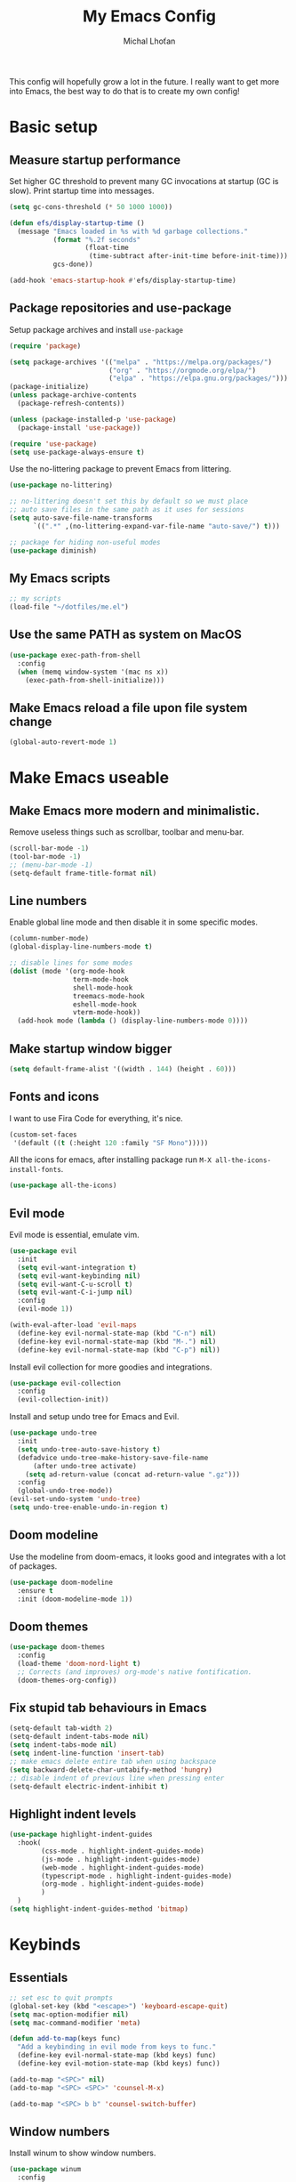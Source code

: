#+TITLE: My Emacs Config
#+AUTHOR: Michal Lhoťan
#+PROPERTY: header-args :tangle ./out/emacs
#+STARTUP: overview

This config will hopefully grow a lot in the future. I really want to get more into Emacs, the best way to do that is to create my own config!

* Basic setup
** Measure startup performance
   Set higher GC threshold to prevent many GC invocations at startup (GC is slow).
   Print startup time into messages.
   #+begin_src emacs-lisp
     (setq gc-cons-threshold (* 50 1000 1000))

     (defun efs/display-startup-time ()
       (message "Emacs loaded in %s with %d garbage collections."
                (format "%.2f seconds"
                        (float-time
                         (time-subtract after-init-time before-init-time)))
                gcs-done))

     (add-hook 'emacs-startup-hook #'efs/display-startup-time)
   #+end_src
** Package repositories and use-package
   Setup package archives and install ~use-package~
   #+begin_src emacs-lisp
     (require 'package)

     (setq package-archives '(("melpa" . "https://melpa.org/packages/")
                              ("org" . "https://orgmode.org/elpa/")
                              ("elpa" . "https://elpa.gnu.org/packages/")))
     (package-initialize)
     (unless package-archive-contents
       (package-refresh-contents))

     (unless (package-installed-p 'use-package)
       (package-install 'use-package))

     (require 'use-package)
     (setq use-package-always-ensure t)
   #+end_src

   Use the no-littering package to prevent Emacs from littering.

   #+begin_src emacs-lisp
     (use-package no-littering)

     ;; no-littering doesn't set this by default so we must place
     ;; auto save files in the same path as it uses for sessions
     (setq auto-save-file-name-transforms
           `((".*" ,(no-littering-expand-var-file-name "auto-save/") t)))

     ;; package for hiding non-useful modes
     (use-package diminish)
   #+end_src
** My Emacs scripts
   #+begin_src emacs-lisp
     ;; my scripts
     (load-file "~/dotfiles/me.el")
   #+end_src
** Use the same PATH as system on MacOS
   #+begin_src emacs-lisp
     (use-package exec-path-from-shell
       :config
       (when (memq window-system '(mac ns x))
         (exec-path-from-shell-initialize)))
   #+end_src
** Make Emacs reload a file upon file system change
   #+begin_src emacs-lisp
     (global-auto-revert-mode 1)
   #+end_src
* Make Emacs useable 
** Make Emacs more modern and minimalistic.
   Remove useless things such as scrollbar, toolbar and menu-bar.
   #+begin_src emacs-lisp 
     (scroll-bar-mode -1)
     (tool-bar-mode -1)
     ;; (menu-bar-mode -1)
     (setq-default frame-title-format nil)

     #+end_src

** Line numbers
   Enable global line mode and then disable it in some specific modes. 
   #+begin_src emacs-lisp
     (column-number-mode)
     (global-display-line-numbers-mode t)

     ;; disable lines for some modes
     (dolist (mode '(org-mode-hook
                     term-mode-hook
                     shell-mode-hook
                     treemacs-mode-hook
                     eshell-mode-hook
                     vterm-mode-hook))
       (add-hook mode (lambda () (display-line-numbers-mode 0))))
   #+end_src
** Make startup window bigger
   #+begin_src emacs-lisp
     (setq default-frame-alist '((width . 144) (height . 60)))
   #+end_src

** Fonts and icons 
   I want to use Fira Code for everything, it's nice.
   #+begin_src emacs-lisp
     (custom-set-faces
      '(default ((t (:height 120 :family "SF Mono")))))
   #+end_src
   All the icons for emacs, after installing package 
   run ~M-X all-the-icons-install-fonts~.  
   #+begin_src emacs-lisp
     (use-package all-the-icons)
   #+end_src

** Evil mode
   Evil mode is essential, emulate vim.
   #+begin_src emacs-lisp
     (use-package evil
       :init
       (setq evil-want-integration t)
       (setq evil-want-keybinding nil)
       (setq evil-want-C-u-scroll t)
       (setq evil-want-C-i-jump nil)
       :config
       (evil-mode 1))

     (with-eval-after-load 'evil-maps
       (define-key evil-normal-state-map (kbd "C-n") nil)
       (define-key evil-normal-state-map (kbd "M-.") nil)
       (define-key evil-normal-state-map (kbd "C-p") nil))

   #+end_src
   Install evil collection for more goodies and integrations.
   #+begin_src emacs-lisp
     (use-package evil-collection 
       :config
       (evil-collection-init))
   #+end_src
   Install and setup undo tree for Emacs and Evil.
   #+begin_src emacs-lisp
     (use-package undo-tree
       :init
       (setq undo-tree-auto-save-history t)
       (defadvice undo-tree-make-history-save-file-name
           (after undo-tree activate)
         (setq ad-return-value (concat ad-return-value ".gz")))
       :config
       (global-undo-tree-mode))
     (evil-set-undo-system 'undo-tree)
     (setq undo-tree-enable-undo-in-region t)
   #+end_src
** Doom modeline
   Use the modeline from doom-emacs, it looks good and integrates
   with a lot of packages.
   #+begin_src emacs-lisp
     (use-package doom-modeline
       :ensure t 
       :init (doom-modeline-mode 1))
   #+end_src

** Doom themes
   #+begin_src emacs-lisp :tangle no
     (use-package doom-themes
       :config
       (load-theme 'doom-nord-light t)
       ;; Corrects (and improves) org-mode's native fontification.
       (doom-themes-org-config))
   #+end_src

** Fix stupid tab behaviours in Emacs
   #+begin_src emacs-lisp
     (setq-default tab-width 2)
     (setq-default indent-tabs-mode nil)
     (setq indent-tabs-mode nil)
     (setq indent-line-function 'insert-tab)
     ;; make emacs delete entire tab when using backspace
     (setq backward-delete-char-untabify-method 'hungry)
     ;; disable indent of previous line when pressing enter
     (setq-default electric-indent-inhibit t)
   #+end_src
** Highlight indent levels
   #+begin_src emacs-lisp
     (use-package highlight-indent-guides
       :hook(
             (css-mode . highlight-indent-guides-mode)
             (js-mode . highlight-indent-guides-mode)
             (web-mode . highlight-indent-guides-mode)
             (typescript-mode . highlight-indent-guides-mode)
             (org-mode . highlight-indent-guides-mode)
             )
       )
     (setq highlight-indent-guides-method 'bitmap)
   #+end_src
* Keybinds
** Essentials 
   #+begin_src emacs-lisp
     ;; set esc to quit prompts
     (global-set-key (kbd "<escape>") 'keyboard-escape-quit)
     (setq mac-option-modifier nil)
     (setq mac-command-modifier 'meta)

     (defun add-to-map(keys func)
       "Add a keybinding in evil mode from keys to func."
       (define-key evil-normal-state-map (kbd keys) func)
       (define-key evil-motion-state-map (kbd keys) func))

     (add-to-map "<SPC>" nil)
     (add-to-map "<SPC> <SPC>" 'counsel-M-x)

     (add-to-map "<SPC> b b" 'counsel-switch-buffer)
   #+end_src
** Window numbers
   Install winum to show window numbers.
   #+begin_src emacs-lisp
     (use-package winum
       :config
       (winum-mode))
   #+end_src

   Set up keybindings for switching between windows.

   #+begin_src emacs-lisp
     (add-to-map "<SPC> 1" 'winum-select-window-1)
     (add-to-map "<SPC> 2" 'winum-select-window-2)
     (add-to-map "<SPC> 3" 'winum-select-window-3)
     (add-to-map "<SPC> 4" 'winum-select-window-4)
     (add-to-map "<SPC> 5" 'winum-select-window-5)
   #+end_src
** Which key
   which-key is really useful for discovering new features of the editor.
   #+begin_src emacs-lisp
     (use-package which-key
       :defer 0
       :diminish which-key-mode
       :config
       (setq which-key-idle-delay 0.5) 
       (which-key-mode))

     (which-key-add-keymap-based-replacements evil-normal-state-map
       "<SPC> <SPC>" '("M-x") 
       "<SPC> b" '("Buffer")
       "<SPC> b b" '("switcher")
       "<SPC> g" '("Git")
       "<SPC> p" '("Projectile"))  

   #+end_src

   Configure which-key window swap names

   #+begin_src emacs-lisp
     ;; Rename the entry for M-1 in the SPC h k Top-level bindings,
     ;; and for 1 in the SPC- Spacemacs root, to 1..9
     (push '(("\\(.*\\)1" . "winum-select-window-1") .
             ("\\11..9" . "select window"))
           which-key-replacement-alist)

     ;; Hide the entries for M-[2-9] in the SPC h k Top-level bindings,
     ;; and for [2-9] in the SPC- Spacemacs root
     (push '((nil . "winum-select-window-[2-9]") . t)
           which-key-replacement-alist)
   #+end_src
** Ivy
   Ivy is an excellent completion framework for Emacs. It provides a minimal yet powerful selection menu that appears when you open files, switch buffers, and for many other tasks in Emacs.
   #+begin_src emacs-lisp
     (use-package ivy
       :diminish
       :bind (("C-s" . swiper)
              :map ivy-minibuffer-map
              ("TAB" . ivy-alt-done)
              ("C-l" . ivy-alt-done)
              ("C-j" . ivy-next-line)
              ("C-k" . ivy-previous-line)
              :map ivy-switch-buffer-map
              ("C-k" . ivy-previous-line)
              ("C-l" . ivy-done)
              ("C-d" . ivy-switch-buffer-kill)
              :map ivy-reverse-i-search-map
              ("C-k" . ivy-previous-line)
              ("C-d" . ivy-reverse-i-search-kill))
       :config
       (ivy-mode 1))

     (setq ivy-re-builders-alist '((t . ivy--regex-fuzzy)))
     (setq ivy-use-virtual-buffers t)
     (setq ivy-count-format "(%d/%d) ")
     (setq projectile-completion-system 'ivy)

     (use-package ivy-rich
       :diminish
       :config
       (ivy-rich-mode 1))

     (use-package counsel
       :diminish
       :bind (("C-M-j" . 'counsel-switch-buffer)
              :map minibuffer-local-map
              ("C-r" . 'counsel-minibuffer-history))
       :custom
       (counsel-linux-app-format-function #'counsel-linux-app-format-function-name-only)
       :config
       (counsel-mode 1))

     (use-package ivy-prescient
       :after counsel
       :custom
       (ivy-prescient-enable-filtering nil)
       :config
       (prescient-persist-mode 1)
       (ivy-prescient-mode 1))
   #+end_src
* ORG
** base
   #+begin_src emacs-lisp
     (setq org-src-tab-acts-natively t)
     (use-package org-bullets
       :custom
       (org-bullets-bullet-list '("◉" "□" "○" "□" "✸" "□" "✿" "□" "✜" "□" "◆" "□" "▸"))
       (org-ellipsis "⤵")
       :hook (org-mode . org-bullets-mode))
     (setq org-todo-keywords
           '((sequence "TODO(t)" "IN-PROGRESS(i)" "DO-LATER(l)" "|" "DONE(d)")))
     (setq org-todo-keywords-faces
           '(("IN-PROGRESS" . "green")
             ("DO-LATER" . "red")))

     (setq org-log-done 'note)
     (setq org-agenda-start-with-log-mode '(closed clock state))
     (setq org-image-actual-width (list 300))

     (setq org-log-into-drawer t)

     (use-package adaptive-wrap)
     (add-hook 'visual-line-mode-hook 'adaptive-wrap-prefix-mode)
     (add-hook 'org-mode-hook 'visual-line-mode)
     ;;(setq org-src-preserve-indentation t)
   #+end_src
   Enable drag and drop in org-mode. 
   #+begin_src emacs-lisp
     (use-package org-download
       :config
       (setq org-download-image-dir "~/Dropbox/org-images"))
   #+end_src

** org-agenda
   #+begin_src emacs-lisp
     (setq org-agenda-files '("~/Dropbox/org/"))
   #+end_src
** org-roam
   #+begin_src emacs-lisp
     (use-package org-roam
       :ensure t
       :custom
       (org-roam-directory (file-truename "~/Dropbox/org"))
       :bind (("C-c n l" . org-roam-buffer-toggle)
              ("C-c n f" . org-roam-node-find)
              ("C-c n g" . org-roam-graph)
              ("C-c n i" . org-roam-node-insert)
              ("C-c n c" . org-roam-capture)
              ;; Dailies
              ("C-c n j" . org-roam-dailies-capture-today))
       :config
       (setq org-roam-capture-templates '(("d" "default" plain "%?"
                                           :target (file+head "${slug}.org"
                                                              "#+title: ${title}\n")
                                           :unnarrowed t)))
       (org-roam-db-autosync-mode))
     ;; If using org-roam-protocol
     ;; (require 'org-roam-protocol))
   #+end_src
** org-roam-ui
   #+begin_src emacs-lisp :tangle no
          (use-package org-roam-ui
            ;; :after org-roam
            ;;         normally we'd recommend hooking orui after org-roam, but since org-roam does not have
            ;;         a hookable mode anymore, you're advised to pick something yourself
            ;;         if you don't care about startup time, use
            :hook (after-init . org-roam-ui-mode)
            :config
            (setq org-roam-ui-sync-theme t
                  org-roam-ui-follow t
                  org-roam-ui-update-on-save t
                  org-roam-ui-open-on-start nil))
   #+end_src
   
* Version control & Magit
  #+begin_src emacs-lisp
    (use-package magit)

    (add-to-map "<SPC> g s" 'magit-status)
    (add-to-map "<SPC> g m" 'magit-dispatch)
  #+end_src
  diff-hl mode acts the same as VScode diff mode, cool!
  #+begin_src emacs-lisp
    (use-package diff-hl
      :config
      (global-diff-hl-mode))
  #+end_src
* Dashboard
  #+begin_src emacs-lisp
    (use-package dashboard
      :ensure t
      :config
      (dashboard-setup-startup-hook))

    (setq dashboard-items '((recents . 10)
                            (projects . 4)
                            (bookmarks . 4)
                            (agenda . 10)))
    (setq dashboard-week-agenda t)

    (setq dashboard-set-heading-icons t)
    (setq dashboard-set-file-icons t)
    (setq dashboard-startup-banner nil)
  #+end_src

* Projectile
  Use Projectile to manage projects in Emacs.
  #+begin_src emacs-lisp
    (use-package projectile
      :config
      (projectile-mode +1))

    (add-to-map "<SPC> p f" 'projectile-find-file)

    ;; (define-key projectile-key-map (kbd "<SPC> p") 'projectile-command-map)
  #+end_src
  
* CSS and GraphQL in JS
  #+begin_src emacs-lisp :tangle no
    (use-package polymode
      :ensure t)
    (use-package graphql-mode
      :ensure t)
    (use-package css-mode
      :ensure t)

    (define-hostmode poly-js-hostmode
      :mode 'js-mode)

    (define-innermode poly-js-graphql-innermode
      :mode 'graphql-mode
      :head-matcher "graphql`"
      :tail-matcher "`"
      :head-mode 'host
      :tail-mode 'host)

                                            ;    (define-innermode poly-js-css-innermode
                                            ;      :mode 'css-mode
                                            ;      :head-matcher "styled\.?.`$"
                                            ;      :tail-matcher "^`;"
                                            ;      :head-mode 'host
                                            ;      :tail-mode 'host)

    (define-polymode poly-js-mode
      :hostmode 'poly-js-hostmode
      :innermodes '(poly-js-graphql-innermode))
                                            ; poly-js-css-innermode))
    (define-hostmode poly-mdx-hostmode
      :mode 'markdown-mode)
    (define-innermode poly-mdx-js-innermode
      :mode 'rjsx-mode
      :head-matcher "\n\n<[^/].+[> $]"
      :tail-matcher "^</.+>\n\n\\|^/>\n\n"
      :head-mode 'host
      :tail-mode 'host)


    (define-polymode poly-mdx-mode
      :hostmode 'poly-mdx-hostmode
      :innermodes '(poly-mdx-js-innermode))
    ;;(add-to-list 'auto-mode-alist '("\\.md" . poly-markdown-mode))
  #+end_src
* EXWM
  Won't be needing this for a while, should probably just disable it
  #+begin_src emacs-lisp :tangle no
    (add-to-list 'load-path "/home/lhotan/repos/xelb/")
    (add-to-list 'load-path "/home/lhotan/repos/exwm/")


    (require 'exwm)
    (require 'exwm-config)
    (require 'exwm-systemtray)

    (exwm-systemtray-enable)

    (exwm-config-example)
  #+end_src

  
* tsx-mode
  tsx-mode requires Emacs 28.1
  #+begin_src emacs-lisp
        (add-to-list 'load-path "~/git/tsx-mode.el/")
        (add-to-list 'load-path "~/git/tsi.el/")
        (require 'tsx-mode)

        (add-to-list 'auto-mode-alist '("\\.tsx\\'" . tsx-mode))
        (add-hook 'tsx-mode-hook (lambda ()
                                   (visual-line-mode)))
  #+end_src
  
* Editorconfig
  #+begin_src emacs-lisp :tangle no
    (use-package editorconfig
      :ensure t
      :config
      (editorconfig-mode 1))
  #+end_src
  
* AFTER INIT
  #+begin_src emacs-lisp
    ;; Make gc pauses faster by decreasing the threshold.
    (setq gc-cons-threshold (* 2 1000 1000))
  #+end_src
